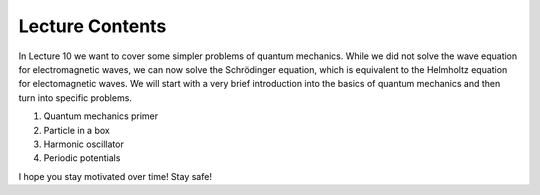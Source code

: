 Lecture Contents
================

In Lecture 10 we want to cover some simpler problems of quantum mechanics. While we did not solve the wave equation for electromagnetic waves, we can now solve the Schrödinger equation, which is equivalent to the Helmholtz equation for electomagnetic waves. We will start with a very brief introduction into the basics of quantum mechanics and then turn into specific problems.

1. Quantum mechanics primer
2. Particle in a box
3. Harmonic oscillator
4. Periodic potentials

I hope you stay motivated over time! Stay safe!

.. raw:: html

    <div style="position: relative; padding-bottom: 56.25%; height: 0; overflow: hidden; max-width: 100%; height: auto;">
        <iframe src="https://www.youtube.com/embed/0yN2_nEtxSI" frameborder="0" allowfullscreen style="position: absolute; top: 0; left: 0; width: 100%; height: 100%;"></iframe>
    </div>
